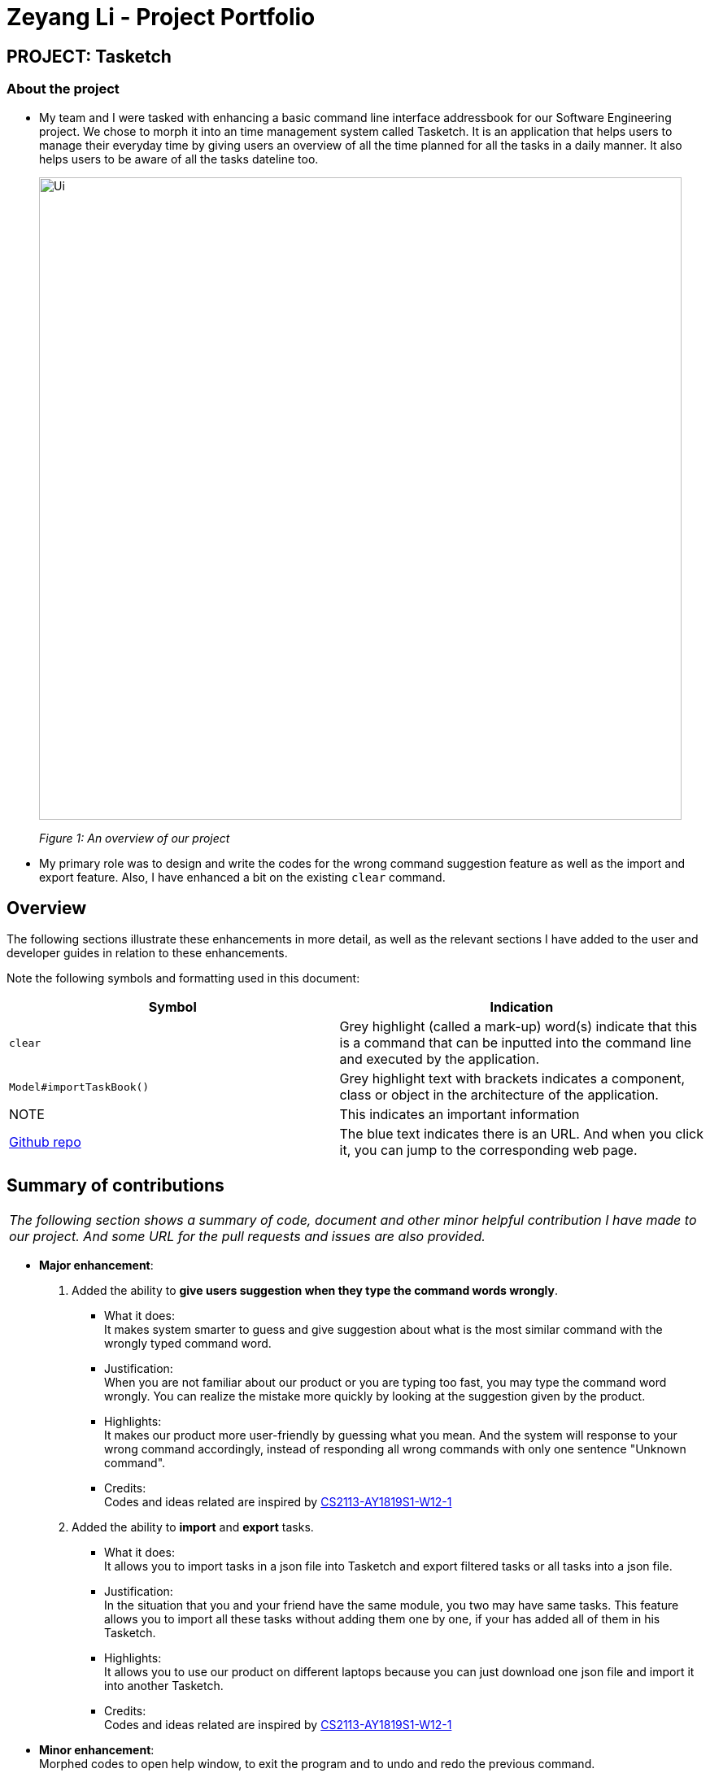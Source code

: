 = Zeyang Li - Project Portfolio
:site-section: AboutUs
:imagesDir: ../images


== PROJECT: Tasketch

=== About the project

* My team and I were tasked with enhancing a basic command line interface addressbook for our Software Engineering project.
We chose to morph it into an time management system called Tasketch. It is an application that helps users to manage their
everyday time by giving users an overview of all the time planned for all the tasks in a daily manner. It also helps users
to be aware of all the tasks dateline too.
+
image::Ui.png[width="790"]
+
_Figure 1: An overview of our project_
* My primary role was to design and write the codes for the wrong command suggestion feature as well as the import and export feature.
Also, I have enhanced a bit on the existing `clear` command.

== Overview

The following sections illustrate these enhancements in more detail, as well as the relevant sections I have added to the
user and developer guides in relation to these enhancements.

Note the following symbols and formatting used in this document:

[width="100%",cols="18%,<20%",options="header",]
|=======================================================================
|Symbol |Indication

| `clear` |Grey highlight (called a mark-up) word(s) indicate that this is a command that can be inputted into the command line and executed by the application.
| `Model#importTaskBook()` | Grey highlight text with brackets indicates a component, class or object in the architecture of the application.
|NOTE |This indicates an important information
|https://github.com/CS2113-AY1819S2-T09-2/main[Github repo] |The blue text indicates there is an URL. And when you click it, you can jump to the corresponding web page.
|=======================================================================

== Summary of contributions

|===
|_The following section shows a summary of code, document and other minor helpful contribution I have made to our project. And some URL for the pull requests and issues are also provided._
|===

* *Major enhancement*: +

1. Added the ability to *give users suggestion when they type the command words wrongly*. +
    ** What it does: +
    It makes system smarter to guess and give suggestion about what is the most similar command with the wrongly typed command word. +
    ** Justification: +
    When you are not familiar about our product or you are typing too fast, you may type the command word wrongly. You can realize
    the mistake more quickly by looking at the suggestion given by the product.
    ** Highlights: +
    It makes our product more user-friendly by guessing what you mean. And the system will response to your wrong command
    accordingly, instead of responding all wrong commands with only one sentence "Unknown command".
    ** Credits: +
    Codes and ideas related are inspired by https://github.com/CS2113-AY1819S1-W12-1/main[CS2113-AY1819S1-W12-1]

2. Added the ability to *import* and *export* tasks.
    ** What it does: +
    It allows you to import tasks in a json file into Tasketch and export filtered tasks or all tasks into a json file.
    ** Justification: +
    In the situation that you and your friend have the same module, you two may have same tasks. This feature allows you to import all these
    tasks without adding them one by one, if your has added all of them in his Tasketch.
    ** Highlights: +
    It allows you to use our product on different laptops because you can just download one json file and import it into
    another Tasketch.
    ** Credits: +
    Codes and ideas related are inspired by https://github.com/CS2113-AY1819S1-W12-1/main[CS2113-AY1819S1-W12-1]

* *Minor enhancement*: +
 Morphed codes to open help window, to exit the program and to undo and redo the previous command.

* *Code contributed*: [https://nuscs2113-ay1819s2.github.io/dashboard-beta/#search=Zeyang-Li&sort=displayName&since=2019-02-10&until=2019-04-01&timeframe=day&reverse=false&groupSelect=groupByRepos&breakdown=false&tabAuthor=Zeyang-Li&tabRepo=CS2113-AY1819S2-T09-2_main_master&repoSort=true[RepoSence Report]]

* *Other contributions*:

** Project management:
*** Managed releases `v1.1` - `v1.4` (3 releases) on GitHub
** Enhancements to existing features:
*** Updated the clear command to clear tasks which start from one specific date or month, as well as to clear all tasks that are finished before today. +
(Pull requests https://github.com/CS2113-AY1819S2-T09-2/main/pull/65[#65], https://github.com/CS2113-AY1819S2-T09-2/main/pull/70[#70])
** Documentation:
*** Did cosmetic tweaks to existing contents of the User Guide, developer guide to make them more organized and user friendly: https://github.com/CS2113-AY1819S2-T09-2/main/pull/118[#118], https://github.com/CS2113-AY1819S2-T09-2/main/pull[to be added]
** Community:
*** PRs reviewed (with non-trivial review comments): https://github.com[#28], https://github.com[#31], https://github.com[#32], https://github.com[#35], https://github.com[#52], https://github.com[#58], https://github.com[#65]
*** Contributed to issues (examples:  https://github.com/CS2113-AY1819S2-T09-2/main/issues/127[1], https://github.com/CS2113-AY1819S2-T09-2/main/issues/101[2],
https://github.com/CS2113-AY1819S2-T09-2/main/issues/75[3], https://github.com/CS2113-AY1819S2-T09-2/main/issues/53[4])
*** Reported bugs and suggestions for other teams in the class (examples:  https://github.com/cs2113-ay1819s2-t11-3/main/issues/82[1], https://github.com/cs2113-ay1819s2-t11-3/main/issues/89[2], https://github.com/cs2113-ay1819s2-t11-3/main/issues/91[3], https://github.com/cs2113-ay1819s2-t11-3/main/issues/95[4], )

== Contributions to the User Guide

|===
|_Given below are some sample sections I contributed to the User Guide in terms of the *Wrong Command Suggestion* and the *Import and Export feature*. If you would like to see the original part in our UserGuide, you can simply click blue titles. +
They showcase my ability to write documentation targeting end-users. +
Here are the links to other contributions I made to the UserGuide. +
[https://github.com/Zeyang-Li/main/blob/master/docs/UserGuide.adoc#clearing-all-tasks-clearc[Clear tasks]]
[https://github.com/CS2113-AY1819S2-T09-2/main/blob/master/docs/UserGuide.adoc#versioned-tasketch[Versioned Tasketch]]
[https://github.com/CS2113-AY1819S2-T09-2/main/blob/master/docs/UserGuide.adoc#viewing-help-help[Viewing help]]
[https://github.com/CS2113-AY1819S2-T09-2/main/blob/master/docs/UserGuide.adoc#exiting-the-program-exit[Exiting the program]]_
|===

=== https://github.com/CS2113-AY1819S2-T09-2/main/blob/master/docs/UserGuide.adoc#getting-wrong-command-suggestions[Getting wrong command suggestions]

There so many commands in the app, so to help you to use the app easier, it will tell you what you have typed wrongly automatically,
by giving a list of closest approximations of word through the message box after pressing ENTER. +

****
* The input is not case sensitive, hence it would increase the chance of getting a closer approximation of the correct command!
* This feature tolerates a maximum of two wrong alphabets.
* This feature allows user to type in a command which has the same alphabets with one of the correct command word but in different order. The system can give suggestion even if the user type in the reverse command word.
****

Examples：

* If you want to type `clear` but typed `clarr` instead, the system will tell you that it is an unknown command, and would suggest the command `clear` instead.
+
image::WrongCommandSuggestion_clarr.png[width="790"]
+
_Figure 2: Outcome for example 1._
* If you want to type `exit` but typed `ecot` instead, the system will tell you that it is an unknown command, and would suggest the command `exit` and `edit` instead.
+
image::WrongCommandSuggestion_ecot.png[width="790"]
+
_Figure 3: Outcome for example 2._
* If you want to type `history` but typed `hsitryo` instead, the system will tell you that it is an unknown command, and would suggest the command `history` instead.
Although there are more than 2 alphabets different from the correct command, the system will smartly show the suggestion because `hsitryo` has the same alphabets with `history`
+
image::WrongCommandSuggestion_hsitryo.png[width="790"]
+
_Figure 4: Outcome for example 3._

=== https://github.com/CS2113-AY1819S2-T09-2/main/blob/master/docs/UserGuide.adoc#importexport[Import/Export]

This feature allows you to import an existing json file which contains your other tasks in Tasketch. Also, it supports
the product to export what you have in the Tasketch to a json file if you want.

==== Export tasks: `export`

You can save all tasks or filtered tasks into a json file. It can be used with `list` or `find`. +
Format: `export FILENAME.json [CATEGORY]`

Examples:

* `find Revise` +
  `export revise.json` +
   Exports all tasks which are named with keyword "Revise" in revise.json.
* `export academic.json a` +
   Exports all academic tasks into academic.json.
* `list 13-03-19` +
  `export 13-03-19.json` +
   Exports all tasks which starts on March 13, 2019 in 13-03-19.json.
*  `export Tasketch.json` +
   Exports all tasks which are shown on the left list in Tasketch.json.

[NOTE]
====
1.  The file will be located in *<DIRECTORY OF YOUR JAR FILE>/data/FILENAME.json*
2.  This command overwrites any files with the same name at *<DIRECTORY OF YOUR JAR FILE>/data/*
3.  If you export tasks based on categories, the left list will also change to show all tasks which are exported.
====

==== Import tasks: `import`

If you have a classmate who have the same module with you, and you forget to add any related
task into Tasketch. There are a brunch of tasks in this module. In this case, you do not
need to add them one by one. Instead, you can simply ask your friend to export all tasks about this module and send the
file to you. What you have to do is just simply import it.

Format: `import FILENAME.json`

Examples:

* `import revise.json` +
   Imports all tasks in revise.json into Tasketch.

[NOTE]
====
1.  The file to import must be placed in *<DIRECTORY OF YOUR JAR FILE>/data/*
2.  Tasks that already exist in your Tasketch won’t be imported. To import an existing task in Tasketch with different details, please `delete` it first.
====

== Contributions to the Developer Guide

|===
|_Given below are sections I contributed to the Developer Guide in terms of the *Wrong Command Suggestion feature* as well as the *Import and Export feature*. If you would like to see the original part in our DeveloperGuide, you can simply click blue titles. +
  They showcase my ability to write technical documentation and the technical depth of my contributions to the project._
|===

// tag::wrongCommandSuggestion[]
=== https://github.com/CS2113-AY1819S2-T09-2/main/blob/master/docs/DeveloperGuide.adoc#suggestion-feature[Wrong command Suggestion feature]

The suggestions feature gives users helpful suggestions on what command to type, and corrections for commands when incorrect commands are being entered.

==== Current Implementation

When a user completes entering a command (after pressing ENTER key), if the command typed is invalid, the system will suggest a similar command based on the edit distance (which will be explained later).

Given below is an example usage of how the WrongCommandSuggestion behaves at each step.

*Step 1*: The user would type in the command string wrongly.

*Step 2*: The command would be parsed into the TaskBookParser class. Since no commands match the word exactly, it would fall into the default case.

*Step 3*: The default case would extract out only the command portion of the user input, and input it into the WrongCommandSuggestion class.

*Step 4*: WrongCommandSuggestion would first check the alphabets occurrence in the command word typed by users, if there is any correct command word has the same alphabets occurrence, WrongCommandSuggestion will return this command word immediately.

*Step 5*: Otherwise, WrongCommandSuggestion then would then instantiate the StringSimilarity class to find the nearest match of a word.

*Step 6*: editDistance in StringSimliarity class would be called to find out the edit distance between two words. These two words would be the wrong command the user has input, and the list of available commands in the whole application.

*Step 7*: WrongCommandSuggestion would then compare if the edit distance of the current command is shorter than the current shortest edit distance command (which is initialised to 3 edits). If it is shorter, it would then suggest the current command.

*Step 8*: WrongCommandSuggestion would then return the suggestion in a string, which would then be inputted into the CommandException, to be thrown to the LogicManager class.

==== Design Considerations

* **Alternative 1:** Compare the input command and the actual command character by character and see which command has the most matches.
** Pros: Easy to implement.
** Cons: Not as accurate or reliable in terms of giving a correct match of command.
* **Alternative 2:** Use a string matching algorithm to implement the matching and difference calculation between the command and the user input.
** Pros: Accurate prediction or suggestions from actual commands.
** Cons: Difficult to implement, and might require more processing overhead.
* **Alternative 3(current choice):** Combination of the two.
** Pros: More accurate prediction.
** Cons: More difficult to implement.

// end::wrongCommandSuggestion[]

// tag::import/export[]
=== https://github.com/CS2113-AY1819S2-T09-2/main/blob/master/docs/DeveloperGuide.adoc#importexport-feature[Import/Export feature]

==== Current Implementation

===== 1. Import

This operation is exposed in the Model interface as `Model#importTaskBook()`.

Given below is an example usage scenario and how the export mechanism behaves at each step.

*Step 1*: The user calls the import command.

*Step 2*: The LogicManager calls parseCommand with the user input.

*Step 3*: The TaskBookParser is called and it returns a ImportCommand object to LogicManager.

*Step 4*: The LogicManager calls execute() on the ImportCommand object

*Step 5*: The Logic component then interacts with the Model component by calling `Model#importTasksFromTaskBook()`.

*Step 6*: The Model interface creates a new Import object and then pass the filePath to the ImportManager.

*Step 7*: The ModelManager will call `Import#readTaskBook()` and get a ReadOnlyTaskBook object.

[NOTE]
====
The ImportManager class will first check whether the task in the file exists in Tasketch, if there is an existing task, just ignore this task.
====


*Step 8*: The ModelManager will then will call `addTasksToTaskBook()`.

*Step 9*: If there is any new task added, the ModelManager will then call `Model#updateFilteredTaskList()` .

===== 2. Export

This operation is exposed in the Model interface as `Model#exportTaskBook()`.

Given below is an example usage scenario and how the export mechanism behaves at each step.

*Step 1*: The user calls the export command.

*Step 2*: The LogicManager calls parseCommand with the user input.

*Step 3*: The TaskBookParser is called and it returns a ExportCommand object to LogicManager.

*Step 4*: The LogicManager calls execute() on the ExportCommand object

*Step 5*: The Logic component then interacts with the Model component by calling `Model#exportFilteredTaskBook()` of the Model interface.

*Step 6*: The Model interface creates a new Export object and then pass the filteredTaskList and the filePath to the ExportManager.

*Step 7*: The Export object calls `Export#saveFilteredTasks()`.

*Step 8*: The ExportManager class will call `JsonFileStorage#saveDataToFile()`.

*Step 9*: The JsonFileStorage class will call `JsonUtil#saveJsonFile()`.

*Step 10*: The JsonUtil class will call `FileUtil#writeToFile()`.

*Step 11*: The FileUtil class will finally call `File#write()`.

[NOTE]
====
This File object will creates a new file if there is no existing file with the same name. And if there is an existing file, it will just write to this file no matter it is empty or not.
====

==== Design Considerations
===== Aspect: Use what kind of file

* **Alternative 1 (current choice): Json file**
** Pros: Easier to implement because the addressbook itself uses Json file to store the data.
** Cons: Hard for users to read about the exported file.
* **Alternative 2: Xml file**
** Pros: Xml is more widely used and it shows tha data better.
** Cons: Hard to implement.


// end::import/export[]




